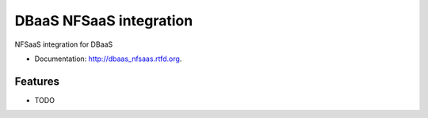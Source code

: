===============================
DBaaS NFSaaS integration
===============================

.. image:: https://badge.fury.io/py/dbaas_nfsaas.png
    :target: http://badge.fury.io/py/dbaas_nfsaas


NFSaaS integration for DBaaS

* Documentation: http://dbaas_nfsaas.rtfd.org.

Features
--------

* TODO
